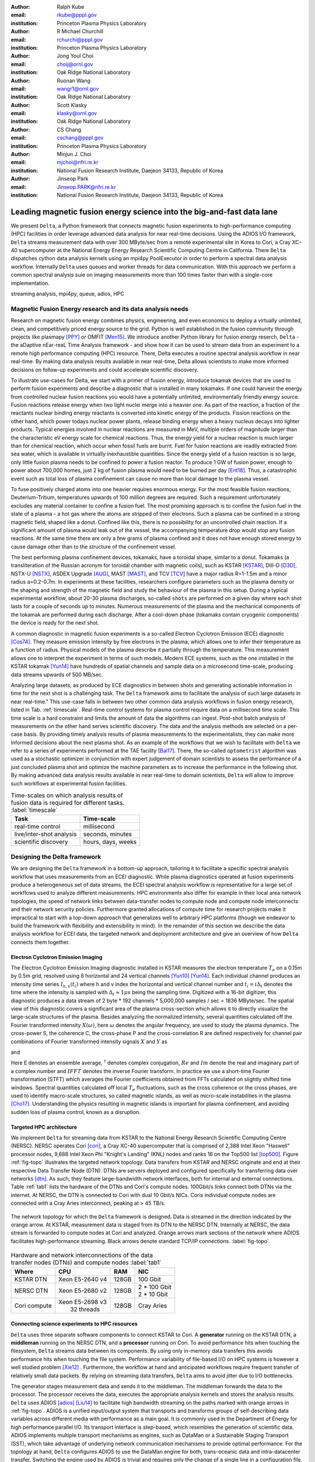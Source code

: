 :author: Ralph Kube
:email: rkube@pppl.gov
:institution: Princeton Plasma Physics Laboratory

:author: R Michael Churchill
:email: rchurchi@pppl.gov
:institution: Princeton Plasma Physics Laboratory

:author: Jong Youl Choi
:email: choij@ornl.gov
:institution: Oak Ridge National Laboratory

:author: Ruonan Wang
:email: wangr1@ornl.gov
:institution: Oak Ridge National Laboratory

:author: Scott Klasky
:email: klasky@ornl.gov
:institution: Oak Ridge National Laboratory

:author: CS Chang
:email: cschang@pppl.gov
:institution: Princeton Plasma Physics Laboratory

:author: Minjun J. Choi
:email: mjchoi@nfri.re.kr
:institution: National Fusion Research Institute, Daejeon 34133, Republic of Korea

:author: Jinseop Park
:email: Jinseop.PARK@nfri.re.kr
:institution: National Fusion Research Institute, Daejeon 34133, Republic of Korea



----------------------------------------------------------------------
Leading magnetic fusion energy science into the big-and-fast data lane
----------------------------------------------------------------------

.. class:: abstract

We present ``Delta``, a Python framework that connects magnetic fusion experiments to
high-performance computing (HPC) facilities in order leverage advanced data analysis for near
real-time decisions. Using the ADIOS I/O framework, ``Delta`` streams measurement data with over 300
MByte/sec from a remote experimental site in Korea to Cori, a Cray XC-40 supercomputer at the
National Energy Energy Research Scientific Computing Centre in California. There ``Delta``
dispatches cython data analysis kernels using an mpi4py PoolExecutor in order to perform a spectral
data analysis workflow. Internally ``Delta`` uses queues and worker threads for data communication.
With this approach we perform a common spectral analysis suie on imaging measurements more than 100
times faster than with a single-core implementation.


.. class:: keywords

   streaming analysis, mpi4py, queue, adios, HPC


Magnetic Fusion Energy research and its data analysis needs
-----------------------------------------------------------

Research on magnetic fusion energy combines physics, engineering, and even economics to deploy a
virtually unlimited, clean, and competitively priced energy source to the grid. Python is well
established in the fusion community through projects like plasmapy [PPY]_ or OMFIT [Men15]_. We
introduce another Python library for fusion energy reserch, ``Delta`` - the aDaptive nEar-reaL Time
Analysis framework - and show how it can be used to stream data from an experiment to a remote high
performance computing (HPC) resource. There, Delta executes a routine spectral analysis workflow in
near real-time. By making data analysis results available in near real-time, Delta allows
scientists to make more informed decisions on follow-up experiments and could accelerate scientific
discovery.


To illustrate use-cases for Delta, we start with a primer of fusion energy, introduce tokamak
devices that are used to perform fusion experiments and describe a diagnostic that is installed in
many tokamaks. If one could harvest the energy from controlled nuclear fusion reactions you would
have a potentially unlimited, environmentally friendly energy source. Fusion reactions release
energy when two light nuclei merge into a heavier one. As part of the reaction, a fraction of the
reactants nuclear binding energy reactants is converted into kinetic energy of the products. Fission
reactions on the other hand, which power todays nuclear power plants, release binding energy when a
heavy nucleus decays into lighter products. Typical energies involved in nuclear reactions are
measured in MeV, multiple orders of magnitude larger than the characteristic eV energy scale for
chemical reactions. Thus, the energy yield for a nuclear reaction is much larger than for chemical
reaction, which occur when fossil fuels are burnt. Fuel for fusion reactions are readily extracted
from sea water, which is available in virtually inexhaustible quantities. Since the energy yield of
a fusion reaction is so large, only little fusion plasma needs to be confined to power a fusion
reactor. To produce 1 GW of fusion power, enough to power about 700,000 homes, just 2 kg of fusion
plasma would need to be burned per day [Ent18]_. Thus, a catastrophic event such as total loss of
plasma confinement can cause no more than local damage to the plasma vessel.


To fuse positively charged atoms into one heavier requires enormous energy. For the most feasible
fusion reactions, Deuterium-Tritium, temperatures upwards of 100 million degrees are required. Such
a requirement unfortunately excludes any material container to confine a fusion fuel. The most
promising approach is to confine the fusion fuel in the state of a plasma - a hot gas where the
atoms are stripped of their electrons. Such a plasma can be confined in a strong magnetic field,
shaped like a donut. Confined like this, there is no possibility for an uncontrolled chain reaction.
If a significant amount of plasma would leak out of the vessel, the accompanying temperature drop
would stop any fusion reactions. At the same time there are only a few grams of plasma confined and
it does not have enough stored energy to cause damage other than to the structure of the
confinement vessel.

The best performing plasma confinement devices, tokamaks, have a toroidal shape, similar to a donut.
Tokamaks (a transliteration of the Russian acronym for toroidal chamber with magnetic coils), such
as KSTAR [KSTAR]_, DIII-D [D3D]_, NSTX-U [NSTX]_, ASDEX Upgrade [AUG]_, MAST [MAST]_, and TCV [TCV]_
have a major radius R=1-1.5m and a minor radius a=0.2-0.7m. In experiments at these facilities,
researchers configure parameters such as the plasma density or the shaping and strength of the
magnetic field and study the behaviour of the plasma in this setup. During a typical experimental
workflow, about 20-30 plasma discharges, so-called ``shots`` are performed on a given day where each
shot lasts for a couple of seconds up to minutes. Numerous measurements of the plasma and the
mechanical components of the tokamak are performed during each discharge. After a cool-down phase
(tokamaks contain cryogenic components) the device is ready for the next shot. 

A common diagnostic in magnetic fusion experiments is a so-called Electron Cyclotron Emission (ECE)
diagnostic [Cos74]_. They measure emission intensity by free electrons in the plasma, which allows
one to infer their temperature as a function of radius. Physical models of the plasma describe it
partially through the temperature. This measurement allows one to interpret the experiment in terms
of such models. Modern ECE systems, such as the one installed in the KSTAR tokamak [Yun14]_ have
hundreds of spatial channels and sample data on a microsecond time-scale, producing data streams
upwards of 500 MB/sec. 

Analyzing large datasets, as produced by ECE diagnostics in between shots and generating actionable
information in time for the next shot is a challenging task. The ``Delta`` framework aims to
facilitate the analysis of such large datasets in near real-time." This use-case falls in between
two other common data analysis workflows in fusion energy research, listed in Tab. :ref:`timescale`.
Real-time control systems for plasma control require data on a millisecond time scale. This time
scale is a hard constraint and limits the amount of data the algorithms can ingest. Post-shot batch
analysis of measurements on the other hand serves scientific discovery. The data and the analysis
methods are selected on a per-case basis. By providing timely analysis results of plasma
measurements to the experimentalists, they can make more informed decisions about the next plasma
shot. As an example of the workflows that we wish to facilitate with ``Delta`` we refer to a series of
experiments performed at the TAE facility [Bal17]_. There, the so-called ``optometrist`` algorithm was
used as a stochastic optimizer in conjunction with expert judgement of domain scientists to assess
the performance of a just concluded plasma shot and optimize the machine parameters as to increase
the performance in the following shot. By making advanced data analysis results available in near
real-time to domain scientists, ``Delta`` will allow to improve such workflows at experimental fusion 
facilities.


.. table:: Time-scales on which analysis results of fusion data is required for different tasks.  :label:`timescale`

    +---------------------------+--------------------+
    |    Task                   | Time-scale         |
    +===========================+====================+
    | real-time control         | millisecond        |
    +---------------------------+--------------------+
    | live/inter-shot analysis  | seconds, minutes   |
    +---------------------------+--------------------+
    | scientific discovery      | hours, days, weeks |
    +---------------------------+--------------------+


Designing the Delta framework
-----------------------------

We are designing the ``Delta`` framework in a bottom-up approach, tailoring it to facilitate a
specific spectral analysis workflow that uses measurements from an ECEI diagnostic. While plasma
diagnostics operated at fusion experiments produce a heterogeneous set of data streams, the ECEI
spectral analysis workflow is representative for a large set of workflows used to analyze different
measurements. HPC environments also differ for example in their local area network topologies, the
speed of network links between data-transfer nodes to compute node and compute node interconnects
and their network security policies. Furthermore granted allocations of compute time for research
projects make it impractical to start with a top-down approach that generalizes well to arbitrary
HPC platforms (though we endeavor to build the framework with flexibility and extensibility in
mind). In the remainder of this section we describe the data analysis workflow for ECEI data, the
targeted network and deployment architecture and give an overview of how ``Delta`` connects them
together.

Electron Cyclotron Emission Imaging
^^^^^^^^^^^^^^^^^^^^^^^^^^^^^^^^^^^

The Electron Cyclotron Emission Imaging diagnostic installed in KSTAR measures the electron
temperature :math:`T_e` on a 0.15m by 0.5m grid, resolved using 8 horizontal and 24 vertical
channels [Yun10]_ [Yun14]_. Each individual channel produces an intensity time series :math:`I_{h,
v}(t_i)` where h and v index the horizontal and vertical channel number and :math:`t_i = i 
\Delta_t` denotes the time where the intensity is sampled with :math:`\Delta_t \approx 1 \mu s`
being the sampling time. Digitized with a 16-bit digitizer, this diagnostic produces a data
stream of 2 byte * 192 channels * 5,000,000 samples / sec = 1836 MByte/sec. The spatial view of this
diagnostic covers a significant area of the plasma cross-section which allows it to directly
visualize the large-scale structures of the plasma. Besides analyzing the normalized intensity,
several quantities calculated off the Fourier transformed intensity :math:`X(\omega)`, here
:math:`\omega` denotes the angular frequency, are used to study the plasma dynamics. The cross-power
S, the coherence C, the cross-phase P and the cross-correlation R are defined respectively for 
channel pair combinations of Fourier transformed intensity signals :math:`X` and :math:`Y` as


.. math:: 
   S_{xy}(\omega) = E[X(\omega) Y^{\dagger}(\omega)],
   :label: eq-S
   
   
.. math::
   C_{xy}(\omega) = |S_{xy}(\omega)| / \sqrt{S_{xx}(\omega)} / \sqrt{S_{yy}(\omega)},
   :label: eq-C


.. math::
   P_{xy}(\omega) = arctan(Im(S_{xy}(\omega)) / Re(S_{xy}(\omega)),
   :label: eq-P
   

and

.. math::
   R_{xy}(t) = IFFT(S_{xy}(\omega)).
   :label: eq-R
   

Here E denotes an ensemble average, :math:`^{\dagger}` denotes complex conjugation, :math:`Re` and
:math:`Im` denote the real and imaginary part of a complex number and :math:`IFFT` denotes the
inverse Fourier transform. In practice we use a short-time Fourier transformation (STFT) which
averages the Fourier coefficients obtained from FFTs calculated on slightly shifted time windows. Spectral
quantities calculated off local :math:`T_e` fluctuations, such as the cross coherence or the cross
phases, are used to identify macro-scale structures, so called magnetic islands, as well as
micro-scale instabilities in the plasma [Cho17]_. Understanding the physics resulting in magnetic
islands is important for plasma confinement, and avoiding sudden loss of plasma control, known as a
disruption.



Targeted HPC architecture
^^^^^^^^^^^^^^^^^^^^^^^^^^

We implement ``Delta`` for streaming data from KSTAR
to the National Energy Research Scientific Computing Centre (NERSC). NERSC operates Cori [cori]_, a Cray
XC-40 supercomputer that is comprised of 2,388 Intel Xeon "Haswell" processor nodes, 9,688 Intel
Xeon Phi "Knight's Landing" (KNL) nodes and ranks 16 on the Top500 list [top500]_. Figure :ref:`fig-topo`
illustrates the targeted network topology. Data transfers from KSTAR and NERSC originate and end at
their respective Data Transfer Node (DTN). DTNs are servers deployed and configured specifically for
transferring data over networks [dtn]_. As such, they feature
large-bandwidth network interfaces, both for internal and external connections. Table :ref:`tab1`
lists the hardware of the DTNs and Cori's compute nodes. 100Gbit/s links connect both DTNs via the
internet. At NERSC, the DTN is connected to Cori with dual 10 Gbit/s NICs. Coris individual compute
nodes are connected with a Cray Aries interconnect, peaking at > 45 TB/s. 


.. figure:: plots/delta_arch_no_storage.png
   :align: center
   :scale: 40%
   :figclass: w

   The network topology for which the ``Delta`` framework is designed. Data is streamed in the
   direction indicated by the orange arrow. At KSTAR, measurement data is staged from its DTN to
   the NERSC DTN. Internally at NERSC, the data stream is forwarded to compute nodes at Cori 
   and analyzed. Orange arrows mark sections of the network where ADIOS facilitates high-performance streaming. 
   Black arrows denote standard TCP/IP connections. :label:`fig-topo`
   

.. table:: Hardware and network interconnections of the data transfer nodes (DTNs) and compute nodes :label:`tab1`
 
    +---------------+--------------------+----------+------------------+
    | Where         |   CPU              |    RAM   |  NIC             |
    +===============+====================+==========+==================+
    | | KSTAR DTN   | | Xeon E5-2640 v4  | | 128GB  | | 100 Gbit       |
    +---------------+--------------------+----------+------------------+
    | |  NERSC DTN  | | Xeon E5-2680 v2  | | 128GB  | | 2 * 100 Gbit   |
    |               |                    |          | | 2 * 10 Gbit    |
    +---------------+--------------------+----------+------------------+
    | | Cori compute| | Xeon E5-2698 v3  | | 128GB  | | Cray Aries     | 
    |               | |  32 threads      |          |                  |
    +---------------+--------------------+----------+------------------+




Connecting science experiments to HPC resources
^^^^^^^^^^^^^^^^^^^^^^^^^^^^^^^^^^^^^^^^^^^^^^^


``Delta`` uses three separate software components to connect KSTAR to Cori. A **generator** running
on the KSTAR DTN, a **middleman** running on the NERSC DTN, and a **processor** running on Cori. To
avoid performance hits when touching the filesystem, ``Delta`` streams data between its components.
By using only in-memory data transfers this avoids performance hits when touching the file system.
Performance variability of file-based I/O on HPC systems is however a well studied problem [Xie12]_
. Furthermore, the workflow at hand and anticipated workflows require frequent transfer of
relatively small data packets. By relying on streaming data transfers, ``Delta`` aims to avoid
jitter due to I/O bottlenecks.

The generator stages measurement data and sends it to the middleman. The middleman forwards the data
to the processor. The processor receives the data, executes the appropriate analysis kernels and
stores the analysis results. ``Delta`` uses ADIOS [adios]_ [Liu14]_ to facilitate high bandwidth
streaming on the paths marked with orange arrows in :ref:`fig-topo`. ADIOS is a unified input/output
system that transports and transforms groups of self-describing data variables across different
media with performance as a main goal. It is commonly used in the Department of Energy for high
performance parallel I/O. Its transport interface is step-based, which resembles the generation of
scientific data. ADIOS implements multiple transport mechanisms as engines, such as DataMan or a
Sustainable Staging Transport (SST), which take advantage of underlying network communication
mechanisms to provide optimal performance. For the topology at hand, ``Delta`` configures ADIOS to
use the DataMan engine for both, trans-oceanic data and intra-datacenter transfer. Switching the
engine used by ADIOS is trivial and requires only the change of a single line in a configuration
file.



Implementaion details
---------------------

After providing an overview of the ``Delta`` framework and introducing its components in the
previous section we continue by describing their implementation in the this section and benchmark
their performance in the following section.


Components of the ``Delta`` framework
^^^^^^^^^^^^^^^^^^^^^^^^^^^^^^^^^^^^^

We continue by discussing the architecture of the ``generator`` and the ``processor`` shown
in Fig. :ref:`fig-sw-arch`. Here we omit the ``middleman`` as it only relays the data stream.

.. figure:: plots/delta-sw-arch.png
   :align: center
   :figclass: w
   :scale: 40%

   Schematic of the ``Delta`` framework. The **generator** runs at the data staging site and
   transmits time chunks via the ADIOS channels SSSSS_ECEI_NN. Here SSSSS 
   denotes the shot number and NN enumerates the ADIOS channels. The **processor** runs at the
   HPC site, recieves the data and submits it for processing through a ``task_list``. :label:`fig-sw-arch`.

The ``generator`` is a single-threaded application that sources data using a ``loader``
instance which handles all diagnostic specific data transformations and stages it for streaming. For
the ECEI diagnostic the tranformations includes for example calculating a channel-dependent
normalization and the aggregation of data into time chunks, :math:`N_{ch}` blocks of :math:`s_{ch}`
consecutive samples. A ``writer`` instance handles all streaming I/O using ADIOS.
Pseudo-code for the generator looks like this:

.. code:: python
   :linenos:

   loader = loader_ecei(cfg["ECEI"])
   writer = writer_gen(cfg["transport_tx"])
   writer.Open()

   batch_gen = loader.batch_generator()
   for batch in batch_gen:
       writer.BeginStep()
       writer.put(batch)
       writer.EndStep()


Here, cfg is a framework-wide json configuration file. Diagnostic-specific parameters, such as
:math:`s_{ch}` and details on how to calculate data normalization are stored in the ``ECEI``
section. ADIOS parameters for the writer, such as parameters for the IO engine and connection
details are stored in the ``transport_tx`` section. Because all of the data transformations are
inside the loader class, the generator appears to be agnostic about what kind of diagnostic data it
gets. However, the number of data batches is specific to the data at hand. Furthermore, the
pseudo-code  example above demonstrates the step-centered design of the ADIOS library. It
encapsulates each time chunk in a single time step.

The middleman runs on the NERSC DTN and relays data streams from the generator to the processor.
Using the classes available in ``Delta`` the pseudo-code looks similar to the
``generator`` with a ``reader`` instance replacing the ``loader``..


The ``processor`` runs on Cori. It reads time chunks from an ADIOS stream, publishes
them in a queue and submits analysis tasks to a pool of worker threads. As illustrated in Fig.
:ref:`fig-sw-arch` a ``reader`` object receives time chunks data and passes them to a
``task_list`` instance, which submits all data analysis routines on the ``executors``.
Pseudo-code for the processor looks like this

.. code:: python
   :linenos:

   def consume(Q, task_list):
     while True:
        try:
          msg = Q.get(timeout=timeout_in_secs)
        except queue.Empty:
          break
        task_list.submit(msg)
      Q.task_done()


   def main():
      executor_fft = MPIPoolExecutor(max_workers=NF)
      executor_anl = MPIPoolExecutor(max_workers=NA)
      a2_reader = reader(cfg["transport_rx"])
      a2_reader.Open()
      task_list = task_list_spectral(executor_anl, 
                                     executor_fft, 
                                     cfg)

      dq = Queue.Queue()
      workers = []
      for _ in range(n_thr):
         w = threading.Thread(target=consume, 
                              args=(dq, task_list))
         w.start()
         workers.append(w)


      while True:
        stepStatus = reader.BeginStep()
        if stepStatus:
          stream_data = a2_reader.Get(varname)
          dq.put_nowait((stream_data, 
                         reader.CurrentStep()))
          reader.EndStep()
        else:
          break
      
      worker.join()
      dq.join()


To access the many cores available, ``processor`` is launched as an MPI program under
control of ``mpi4py.futures``: ``srun -n NP -m mpi4py.futures processor.py``. The ``mpi4py``
documentation suggests to run as ``mpiexec -n 1 -usize NP processor.py`` but unfortunately Cori's job system
supports neither ``mpiexec`` nor defining the universe size by environment variables.
The number of MPI ranks should be approximately equal to the workers requested in the PoolExecutors, ``NP`` == ``NF`` + ``NA`` - 1. 

Then ``a2_reader`` is instantiated with ``cfg[transport_rx]``, mirroring the configuration of the writer. 
After defining a queue for inter-process communication, a group of worker threads is started. In the main loop ``a2_reader``
consumes incoming time chunk data from the ADIOS stream and enqueues them. At the same time, the array of worker tasks 
dequeues time chunks data and passes it to the ``task_list``.

The data analysis code is implemented by cython kernels which are described in a later subsection.
While the low-level implementation of Eqs. (:ref:`eq-S`) - (:ref:`eq-R`) is in cython, ``Delta``
encapsulates them by the ``task`` class. Sans initialization the relevant class interface is implemented
as

.. code:: python
   :linenos:

   class task():
   ...
   def calc_and_store(self, data, **kwargs):
     result = self.kernel(data, **kwargs)
     self.storage_backend.store(result, tidx)
      
   def submit(self, executor, data, tidx):
     ...
     _ = [executor.submit(self.calc_and_store, data, 
                          ch_it, tidx) 
          for ch_it in self.get_dispatch_sequence()]


The call of an analysis kernel happens in ``calc_and_store``. Once the kernel returns, the analyzed
data is immediately stored.  This allows us to submit a large number of analysis task in parallel in a
``fire-and-forget`` way. Implementing analysis and storage as separate functions would introduce
dependencies between futures returned by ``executor.submit``. Grouping analysis and storage together
guarantees that once ``calc_and_store`` returns, the data has been analyzed and stored. In order to
minimize data communication, ``submit`` launches ``calc_and_store`` for an exhaustive list of
channel pair combinations which is accessed by ``get_dispatch_sequence()``.


Since the ECEI analysis tasks for the workflow at hand expects Fourier transformed data, the analysis kernels 
are called sequentially right after the Fourier transformed data becomes available. This logic is implemented 
by the ``task_list`` class:

.. code:: python
   :linenos:

   from scipy.signal import stft

   class task_list():

     def submit(self, data, tidx):
       fft_future = self.executor_fft.submit(stft, data, 
                                             **kwargs)

       for task in self.task_list:
         task.submit(self.executor_anl, 
                     fft_future.result(), tidx)

Executing the analysis tasks after the Fourier transformation further reduces interdependencies in
the workflow, i.e. this implementation awaits only a single future. Without collecting the analysis
tasks in a list one may for example execute Fourier transformations prior to launching each
individual analysis kernel. This particular choice would increase the number of Fourier
transformations by a factor of four and may seem like a poor choice. On the other hand would this
result in less communication across the MPI ranks and may perform better in situations where
communication between MPI ranks becomes a bottleneck.



Explored alternative architectures
^^^^^^^^^^^^^^^^^^^^^^^^^^^^^^^^^^

``Delta`` relies on the ``futures`` interface defined in PEP 3148 to launch data analysis kernels on
an HPC resource [PEP3148]_. Since both Cori and ADIOS are designed for MPI application we use the ``mpi4py``
[mpi4py]_ implementation. Being a standard interface, other implemenations like
``concurrent.futures`` can readily be used.  The Python Standard Library defines the interface as
:code:`executor.submit(fn, *args **kwargs)`. ``Delta`` wraps PEP 3148 ``submit`` calls in wrapper
methods of the ``task`` and ``task_list`` class in order to pass kernel-dependent keyword arguments
and in order to facilitate more flexible launch configuration on multiple executors.

Besides ``mpi4py`` we explored executing ``task.calc_and_store`` calls on a ``Dask`` [dask]_ cluster.
Exposing ``concurrent.futures``-compatible interface, both libraries can be interchanged with little
work. Running on a single node we found little difference in execution speed. However once the
dask-distributed cluster was deployed on multiple nodes we observed a significant slowdown due to
network traffic overhead. We did not investigate this problem any further.

As an alternative to using a queue with threads, we also explored using asynchronous I/O. In this
scenario, the main task would define a coroutine receiving the data time chunks and a second one
dispatching them to an executor. In our tested implementation, the coroutines would run in a main loop
and communicate via a queue. Our experiments showed no measurable difference against a threaded
implementation. On the other hand, the threaded implementation fits more naturally in the multi-processing
design approach.





Using data analysis codes  ``Delta``
^^^^^^^^^^^^^^^^^^^^^^^^^^^^^^^^^^^^

In a broad sense, data analysis can be described as applying a transformation :math:`F` to
some data :math:`d`,

.. math::
   y = F(d; \lambda_1, \ldots, \lambda_n),
   :label: eq-transf


given some parameters :math:`\lambda_1 \ldots \lambda_n`. Translating the relation between the
:math:`F` and :math:`d` into an object-oriented setting is not always straight-forward and one needs
to have the application in mind when designing a library. The approach taken by general-purpose
packages such as ``scipy`` or ``scikit-learn`` is to implement a transformation :math:`F` as a class
and interface to data through its member functions. Taking Principal Component Analysis in
scikit-learn as an example, the default way of applying it to data is 

.. code:: python

   from sklearn.decomposition import PCA 
   X = np.array([...])
   pca = PCA(n_components=2)
   pca.fit_transform(X)

This approach has proven itself useful and is the common way of organizing libraries. ``Delta``
deviates slightly from this approach and calls transformations in the ``calc_and_store`` member
function of the ``task_ecei`` class. The specific kernel to be called is configured in the objects
initialization:

.. code:: python
   
   from kernels import kernel_crossphase, kernel_crosspower, ...

   class task():
      def __init__(self, cfg):
         ...
      if (cfg["analysis"] == "cross-phase"):
         self.kernel = kernel_crossphase
      elif (cfg["analysis"] == cross-power"):
         self.kernel = kernel.crosspower

      ...

     def calc_and_store(self, data, ...):
        ...
        result = self.kernel(data, ...)


At the time of writing, ``Delta`` only implements a workflow for ECEI data and this design choice 
minimizes the number of classes present in the framework. Grouping the data analysis methods by 
diagnostic also allows to execute diagnostic-specific pre-transformations that are best
performed after transfer to the ``processor`` collectively. One may wish for example to distribute calculations of
the 18336 channel pair combinations among multiple ``task`` instances. This approach lets us seamlessly
do that. Once the requirements and use cases have stabilized we will explore suitable generalizations
such as object factories for the ``task_list`` class.

In summary, the architecture of ``Delta`` implements data streaming using time-stepping interface of
ADIOS and data analysis using PEP 3148 compatible executors. In order to increase performance we
choose to use two PoolExecutors. The first executor is used to execute short Fourier Transformations
of the the input data for the entire analysis task group. The second pool executor is available for
running the analysis kernels and immediate storage of the results. 


Performance analysis
--------------------

While the overall performance of the framework can be measured by the walltime of the analysis
workflow at hand, the complex composition of the framework requires us to understand the performance of
its building blocks. Referring to figure :ref:`fig-sw-arch`, IO performance of the ADIOS library,
the asynchronous receive-publish-submit strategy implemented by processor and finally the speed of
individual analysis kernels contribute to the workflow walltime. Furthermore, the workflow walltime
may be sensitive to the individual components interacting with one another. For example, even though the
processor design aims to facilitate high-velocity data streams by using queues and multiple worker
threads, a fast data stream ingested by the processor may negatively affect the performance of the
PoolExecutors by submitting too many tasks in a short time. It may well be that slower data
streaming rate result in a smaller workflow walltime. Given these considerations we start be
investigating the performance of individual components in this section and finally investigate the
performance of the framework on the ECEI workflow.


Performance of the WAN connection
^^^^^^^^^^^^^^^^^^^^^^^^^^^^^^^^^

As a first step we measure the practically available bandwidth between the KSTAR and NERSC DTNs using 
the network performance tool iperf3 [iperf]_.
Multiple data streams are often necessary to exhaust high-bandwidth networks. Varying the number of
senders from 1 to 8, we measure data transfer rates from 500 MByte/sec using 1 process up to a peak
rate of 1500 MByte/sec using 8 processes, shown in Figure :ref:`kstar-dtn-xfer`. Using 1 thread we
find that the data transfer rate is approximately 500 MByte/sec with little variation throughout the
benchmark. Running the 2 and 4 process benchmark we see initial transfer rates of more than 1000
MByte/sec. After about 5 to 8 seconds, TCP observes network congestion and falls back to fast
recovery mode where the transfer rates increase to the approximately the initial transfer rates
until the end of the benchmark run. The 8 process benchmark shows a qualitatively similar behaviour
but the congestion avoidance starts at approximately 15 seconds where the transfer enters a fast
recovery phase.

.. figure:: plots/kstar_dtn_xfer.png
   :scale: 100%
   :figclass: h

   Data transfer rates between the KSTAR and NERSC DTNs measured using iperf3
   using 1, 2, 4, and 8 processes :label:`kstar-dtn-xfer`

While we measured the highest bandwidth when transferring with 8 process, ``Delta`` currently only implements 
single process data transfers.


Data Analysis Kernels 
^^^^^^^^^^^^^^^^^^^^^

As seen in the code-example above, ``Delta`` implements data analysis routines as computational
kernels. These are implemented in cython to circumvent the global interpreter lock and utilize 
multiple cores. For example the coherence :math:`C`, Eq. (:ref:`eq-C`), is implemented as


.. code:: python

  from cython.parallel import prange

  @cython.boundscheck(False)
  @cython.wraparound(False)
  @cython.cdivision(True)
  def kernel_coherence_64_cy(cnp.ndarray[cnp.complex128_t, 
                                         ndim=3] data, 
                                         ch_it, 
                                         fft_config):
      cdef size_t num_idx = len(ch_it)      
      cdef size_t num_fft = data.shape[1]   
      cdef size_t num_bins = data.shape[2]  
      cdef size_t ch1_idx, ch2_idx
      cdef size_t idx, nn, bb # Loop variables
      cdef double complex Sxx, Syy, _tmp
      
      cdef cnp.ndarray[cnp.uint64_t, ndim=1] ch1_idx_arr =
         np.array([int(ch_pair.ch1.idx()) for ch_pair in ch_it], 
                  dtype=np.uint64)
      cdef cnp.ndarray[cnp.uint64_t, ndim=1] ch2_idx_arr = 
         np.array([int(ch_pair.ch2.idx()) for ch_pair in ch_it], 
                  dtype=np.uint64)
      cdef cnp.ndarray[cnp.float64_t, ndim=2] result = 
         np.zeros([num_idx, num_fft], dtype=np.float64)

      with nogil: 
          for idx in prange(num_idx, schedule=static):
              ch1_idx = ch1_idx_arr[idx]
              ch2_idx = ch2_idx_arr[idx]
  
              for nn in range(num_fft):
                  _tmp = 0.0
                  for bb in range(num_bins):
                      Sxx = data[ch1_idx, nn, bb] * 
                        conj(data[ch1_idx, nn, bb])
                      Syy = data[ch2_idx, nn, bb] * 
                        conj(data[ch2_idx, nn, bb])
                      _tmp +=  data[ch1_idx, nn, bb] * 
                               conj(data[ch2_idx, nn, bb]) / 
                               csqrt(Sxx * Syy)
  
                  result[idx, nn] = creal(cabs(_tmp)) 
                                   / num_bins
      return result

The arguments passed to the kernel are the three-dimensional array of Fourier coefficients,
``ch_it`` - an iterator over the channel lists, and ``fft_config`` - a dictionary of parameters used 
for the Fourier Transformation. While the data stream produced by the ECEI diagnostic is only 
two-dimensional, ``fft_data`` is three-dimensional as we use a Short Time Fourier Transformation.
The second argument ``ch_it`` is an iterator over a list of channel pair combinations, defining linear index pairs 
for the channels :math:`X` and :math:`Y` for which to calculate :math:`C`. After defining the output
array and temporary data, the kernel opens a section where it discards the global interpreter lock.
This is crucial for executing the enclosed section with multiple threads.

The ranges of the three for loops within these section decrease by order of magnitude. 
For the full ECEI dataset, ``ch_it`` spans 18336 distinct channel pair combinations, 512 to 1024 Fourier 
coefficients are calculated for a total of 19 to 38 sliding window bins. After each for-loop header we
instruct to cache data. Additionally, the channel pair combinations in ``ch_it`` are a tuple of integers and sorted
by the first item. These measures allow to better utilize the CPU cache. 

.. figure:: plots/kernel_performance.png
   :scale: 100%

   Runtime of the multi-threaded kernels for coherence :math:`C`, cross-power :math:`S` and cross-phase :math:`P` compared against numpy implementations. :label:`kernel-perf`

Measuring the average execution time over 10 runs on a Cori compute node we find that the kernels demonstrate
a strong scaling for up to 16 threads, shown in Fig. :ref:`kernel-perf`. Using more 32 threads
results in sub-linear speedup.  



Performance of the ECEI workflow
^^^^^^^^^^^^^^^^^^^^^^^^^^^^^^^^

Having established the performance of the individual components we continue by benchmarking the
performance of ``Delta`` performing the entire ECEI analysis workflow. The task at hand is to
calculate Eqs.(:ref:`eq-S`) - (:ref:`eq-R`) for 18836 unique channel pair combinations per time
chunk. Each time chunk consists of :math:`s_{ch}=10,000` samples for 192 individual channels. A
total of :math:`N_{ch}=500` time chunks are to be processed, for a total of about 5 GByte of data.

The performance of ``Delta`` depends on the individual performance of multiple components, such as 
the data streaming velocity, lag introduced by using queue inter-process communication, spawning processes 
on the executors, MPI communication as well as their interplay with one another. Having benchmarked 
individual components in the previous section, we now benchmark the runtime of ``Delta`` performing 
the ECEI spectral analysis workflow in three scenarios. In the
``file`` scenario, the ``processor`` reads data from a local ADIOS file. No data is streamed. In the
``2-node`` scenario, data is streamed from the ``generator`` running on the NERSC DTN to Cori. In the
``3-node`` scenario, data is streamed from the KSTAR DTN to the NERSC DTN and forwared to Cori
- this is the scenario shown in :ref:`fig-sw-arch`. Both the ``2``- and ``3-node`` scenario use
ADIOS DataMan engine for data streaming.  All runs are performed on an allocation using 32 Cori nodes
partitioned into 128 MPI ranks with 16 Threads each for a total of 2048 CPU cores. 



.. table:: Performance metrics for the ECEI workflow in the  benchmarked scenarios. :label:`tab-walltimes`

    +-------------+-----------+----------------+----------------+
    | Scenario    | Walltime  | :math:`N_{ch}` | Bandwidth      |
    +=============+===========+================+================+
    | file        | 347s      | 500            | 350 MByte/sec  |
    +-------------+-----------+----------------+----------------+
    | 2-node      | 358s      | 485            | 95 MByte/sec   |
    +-------------+-----------+----------------+----------------+
    | 3-node      | 339s      | 463            | 450 MByte/sec  |
    +-------------+-----------+----------------+----------------+


Table :ref:`tab-walltimes` lists  the Walltime and the number of proccessed time chunk
:math:`N_{ch}` and the utilized bandwidth. Walltime refers to the walltime as measured by the
``processor`` and :math:`N_{ch}` gives the number of time chunks analyzed by the processor. The
utilized bandwidth refers to the I/O speed achieved when reading from disk in the ``file`` scenario,
the average data transfer rate from the NERSC DTN to Cori in the ``2-node`` scenario and as the
average data transfer rate from the KSTAR DTN to the NERSC DTN in the ``3-node scenario``.

The measured walltime for the file-based workflow is 352s, 358s for the 2-node scenario and 339s for
the 3-node scenario. Only minor packet loss occurs using the current implementation of the DataMan
engine. In order to mitigate packet loss the ``generator`` pauses a tenth of a second after sending
any packet from the NERSC DTN to Cori, resulting in a bandwidth of 95 MByte/sec for the ``2-node``
scenario. In the ``3-node`` scenario we show that ``Delta`` can ingest high velocity data streams
from KSTAR to NERSC and perform analysis on them. As in the ``2-node`` scenario, we limit the
bandwidth from the NERSC DTN to Cori by pausing a fraction of a second before relaying a time chunk.
On average, ``Delta`` performs the entire analysis workflow as fast in a streaming setting as it
does when reading from the local file system. The average time to analyze a single time chunk is
about 0.7 seconds, independent of the workflow.


Figure :ref:`delta-perf-queue` shows the amount of time that data for a given time chunk, :math:`n_{ch} = 1... N_{ch}`,
spends in the queue of the processor.
All three scenarios show a similar trend - the amount of time a time chunk spends in the queue increases with 
the time when it is enqueued. This suggests that data is streamed faster to the ``processor`` than the MPI ranks 
perform data analysis. This implies that the queue acts as a cache for the incoming time chunk data. Running the ``file``
scenario, the processor loads data almost immediatetly after it starts up. For the ``2-node`` and ``3-node`` scenarios
the start time of the components on their respective machines is not coordinated. This causes the first time chunk data 
to arrive at varying times for the three scenarios.

.. figure:: plots/performance_time_subcon.png
   :scale: 100%

   Horizontal bars mark the time that the a given time chunk :math:`n_{ch}` spends in the queue of the processor. The color legend is shown in Figure 6 :label:`delta-perf-queue`

As time chunks are dequeued, they are subject to a STFT. Figure :ref:`delta-fft-tstart` denotes the
time where the STFT of each time chunk is performed with horizontal bars. The beginning of a
horizontal bar indicates where the STFT with the time chunk data is submitted on ``executor_fft`` and
the end of a bar marks the time STFT is finished. Common for all three scenarios is that the STFTs
with the longest execution time are the ones for the first time chunks received. Also, the majority
of the STFTs is executed in approximately one second or less. Experiments on Cori show that the STFT
routine when directly called with the same parameters and data as used here takes about 0.15
seconds. On average the STFT when called from the streaming workflow is slower by a factor of 6. We
believe that this long execution time is in part explained by MPI communication overhead.


.. figure:: plots/performance_fft.png
   :scale: 100%

   Horizontal bars mark the during which the STFT for each time chunk data is executed :label:`delta-fft-tstart`


Finally, Figures :ref:`delta-perf-file`, :ref:`delta-perf-2node` and :ref:`delta-perf-3node` show the utilization of
the MPI ranks over time. The MPI ranks execute the STFT and analysis kernels, the figures only show the time 
where analysis kernels are executed. All three scenarios show a low usage of available MPI ranks, approximately 16 - 20
in the beginning of the run. After all time chunks are dequeued and Fourier transformed, all available MPI ranks are
used. Color encodes the different analysis kernels. For example, green bars show time at which a cross-correlation
kernel is executed. The majority of the compuation time is consumed by cross-correlation kernels. This observation 
agrees with the performance analysis that showed that the cross-correlation kernel is the most time consuming. 


.. figure:: plots/mpirank_utilization_file.png
   :scale: 100%
    
   MPI rank utilization for the ``file`` scenario. Colored bars mark the execution time of analysis kernels. Blue bars denote cross-phase, orange bars denote cross-power, green bars denote cross-correlation and red bars denote coherence. :label:`delta-perf-file`



.. figure:: plots/mpirank_utilization_2node.png
   :scale: 100% 

   MPI rank utilization for the ``2-node`` scenario. The color encoding of the analysis kernels is the same as in Figure 7 :label:`delta-perf-2node`

.. figure:: plots/mpirank_utilization_3node.png
   :scale: 100%

   MPI rank utilization for the ``3-node`` scenario. The color encoding of the analysis kernels is the same as in Figure 7 :label:`delta-perf-3node`





Conclusions and future work
---------------------------

We demonstrate that ``Delta`` can facilitate near real-time analysis of high-velocity streaming
data. In our experiments we achieved streaming rates of about 350 MByte/sec and execute a spectral
analysis workflow on ECEI measurements in less than 4 minutes. Performing the analysis in the streaming
scenario, illustrated in Figure :ref:`fig-topo`, comes with only a negligible performance impact as
compared to using local filesystem IO. ADIOS manages to utilize about 70% of the available bandwidth
for data streaming from KSTAR to NERSC in the streaming analysis workflow. ``mpi4py``
PoolExecutors facilitate an flexible execution of work items on Cori, as required for our workflow
where data arrive at high velocity. Furthermore, python queues reliably facilitate inter-process
communication and act as a data cache under the tested IO loads.

In the current form, there are multiple shortcomings of the framework that need to be addressed.
Firstly, the DataMan engine received an experimental feature to mitigate packet loss. Secondly,
implementation details of MPI on Cori limit us to effectively a single PoolExecutor. We are planning
to investigate this more closely and aim to properly separate the execution space of the STFT and
the analysis kernels. Thirdly, the framework will be generalized in order to facilitate more data
analysis tasks. Finally, we are working on adapting ``Delta`` for next generation HPC facilities
which heavily rely on graphical processing units to provide processing power.

Another issue we plan to address is to make ``Delta`` more adaptive. While using federated data
analysis resources is useful, it may not be practical to do so by default. A possible way to implement 
real-time adaptibility to the data stream would be to have machine-learning based decision processes 
at the sender decide level of analysis detail a given time chunk warrants and forward it to the 
respective analysis site. For example, ECEI time chunk data that is not likely to be relevant for magnetic 
island studies could be analyzed with fast, coarse routines at a local workstation while relevant data could 
be forwarded to in-depth analysis routines.





Acknowledgements
----------------
The authors would like to acknowledge the excellent technical support from engineers and developers
at the National Energy Research Scientific Computing Center. This work used
resources of the National Energy Research Scientific Computing Center (NERSC), a U.S. DOE Office of
Science User Facility operated under Contract No. DE-AC02-05CH11231. 
``Delta`` is available on github: [Git]_
All data used to generate the plots in this article can be accessed on Zenodo [Zen]_ .




References
----------

.. [PPY] https://www.plasmapy.org

.. [Men15] O. Meneghini, S.P. Smith, L.L. Lao et al. *Integrated modeling applications for tokamak experiments with OMFIT*
         Nucl. Fusion **55** 083008 (2015)

.. [Ent18] S. Entler, J. Horacek, T. Dlouhy and V. Dostal *Approximation of the economy of fusion energy*
           Energy 152 p. 489 (2018)

.. [D3D] DIII-D http://www.ga.com/diii-d

.. [NSTX] NSTX https://www.pppl.gov/nstx

.. [KSTAR] KSTAR Tokamak https://www.nfri.re.kr/kor/index

.. [AUG] ASDEX Upgrade https://www.ipp.mpg.de/16195/asdex

.. [MAST] Mega Amp Spherical Tokamak https://ccfe.ukaea.uk/research/mast-upgrade/

.. [TCV] https://www.epfl.ch/research/domains/swiss-plasma-center/research/tcv/research_tcv_tokamak/

.. [Cos74] A.E Costley, R.J. Hastie, J.W.M. Paul, and J. Chamberlain *Electron Cyclotron Emission from a Tokamak Plasma: Experiment and Theory*
           Phys. Rev. Lett. 33 p. 758 (1974).

.. [Yun14] G.S. Yun, W. Lee, M.J. Choi et al. *Quasi 3D ECE imaging system for study of MHD instabilities in KSTAR*
           Rev. Sci. Instr. 85 11D820 (2014)
           http://dx.doi.org/10.1063/1.4890401

.. [Bal17] E.A. Baltz, E. Trask, M. Binderbauer et al. *Achievement of Sustained Net Plasma Heating in a Fusion Experiment with the Optometrist Algorithm*
           Sci. Reports 6425 (2017)
           https://doi.org/10.1038/s41598-017-06645-7

.. [Bel18] V. A. Belyakov and A. A. *Kavin Fundamentals of Magnetic Thermonuclear Reactor Design*
           Chapter 8 Woodhead Publishing Series in Energy

.. [Yun10] G. S. Yun, W. Lee, M. J. Choi et al. *Development of KSTAR ECE imaging system for measurement of temperature fluctuations and edge density fluctuations*
           Rev. Sci. Instr. 81 10D930 (2010)
           https://dx.doi.org/10.1063/1.3483209

.. [Cho17] M. J. Choi, J. Kim, J.-M. Kwon et al. *Multiscale interaction between a large scale magnetic island and small scale turbulence*
           Nucl. Fusion **57** 126058 (2017)
           https://doi.org/10.1088/1741-4326/aa86fe

.. [cori] https://docs.nersc.gov/systems/cori/

.. [top500] https://www.top500.org/lists/top500/list/2020/06/?page=1


.. [dtn] http://es.net/science-engagement/technical-and-consulting-services/data-transfer-nodes/

.. [Xie12] B. Xie, J. Chase, D. Dillow et al. *Characterizing output bottlenecks in a supercomputer*
           SC '12: Proceedings of the International conference on High Performance Computing, Networking, Storage and Analysis 
           https://doi.org/10.1109/SC.2012.28

.. [nerscdtn] https://docs.nersc.gov/systems/dtn/

.. [iperf] https://iperf.fr

.. [adios] https://adios2.readthedocs.io/en/latest/index.html

.. [Liu14] Q. Liu, J. Logan, Y. Tian et al. *Hello ADIOS: the challenges and lessons of developing leadership class I/O frameworks*
           Concurrency Computat.: Pract. Exper. **26** 1453-1473 (2014).

.. [PEP3148] https://www.python.org/dev/peps/pep-3148/

.. [mpi4py] https://mpi4py.readthedocs.io/en/stable/

.. [dask] https://dask.org

.. [FFT] G. Heinzel, A. Rüdiger, R. Schilling, *Spectrum and spectral density estimation by the Discrete Fourier transform (DFT), including a comprehensive list of window functions and some new flat-top windows*
         Max Planck Institute für Gravitationsphysik (Albert-Einstein-Institut) Feb. 2002

.. [Git] https://github.com/rkube/delta

.. [Zen] https://doi.org/10.5281/zenodo.3871700